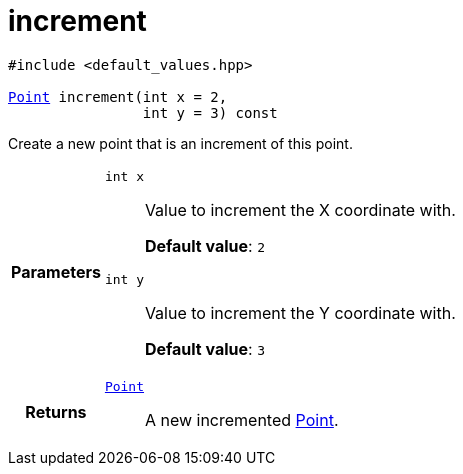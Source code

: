 

= [[cpp-classasciidoxy_1_1geometry_1_1_point_1adfae49e86896e8683fa86005fc000ce8,asciidoxy::geometry::Point::increment]]increment


[%autofit]
[source,cpp,subs="-specialchars,macros+"]
----
#include &lt;default_values.hpp&gt;

xref:cpp-classasciidoxy_1_1geometry_1_1_point[++Point++] increment(int x = 2,
                int y = 3) const
----


Create a new point that is an increment of this point.



[cols='h,5a']
|===
| Parameters
|
`int x`::
Value to increment the X coordinate with.
+
*Default value*: `2`

`int y`::
Value to increment the Y coordinate with.
+
*Default value*: `3`

| Returns
|
`xref:cpp-classasciidoxy_1_1geometry_1_1_point[++Point++]`::
A new incremented xref:cpp-classasciidoxy_1_1geometry_1_1_point[Point].

|===


